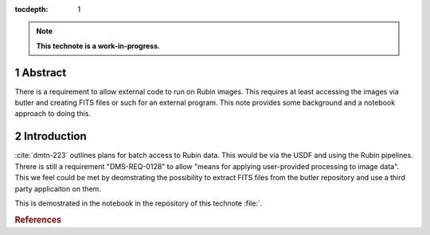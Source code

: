 :tocdepth: 1

.. sectnum::

.. Metadata such as the title, authors, and description are set in metadata.yaml

.. TODO: Delete the note below before merging new content to the main branch.

.. note::

   **This technote is a work-in-progress.**

Abstract
========

There is a requirement to allow external code to run on Rubin images. This requires at least accessing the images via butler and creating FITS files or such for an external program. This note provides some background and a notebook approach to doing this.

Introduction
============

:cite:`dmtn-223` outlines plans for batch access to Rubin data. 
This would be via the USDF and using the Rubin pipelines.
Threre is still  a requirement "DMS-REQ-0128" to allow "means for applying user-provided processing to image data". 
This we feel could be met by deomstrating the possibility to extract FITS files from the butler repository and use a third party applicaiton on them. 

This is demostrated in the notebook in the repository of this technote :file:`. 


.. rubric:: References
.. bibliography:: local.bib lsstbib/books.bib lsstbib/lsst.bib lsstbib/lsst-dm.bib lsstbib/refs.bib lsstbib/refs_ads.bib
    :style: lsst_aa
